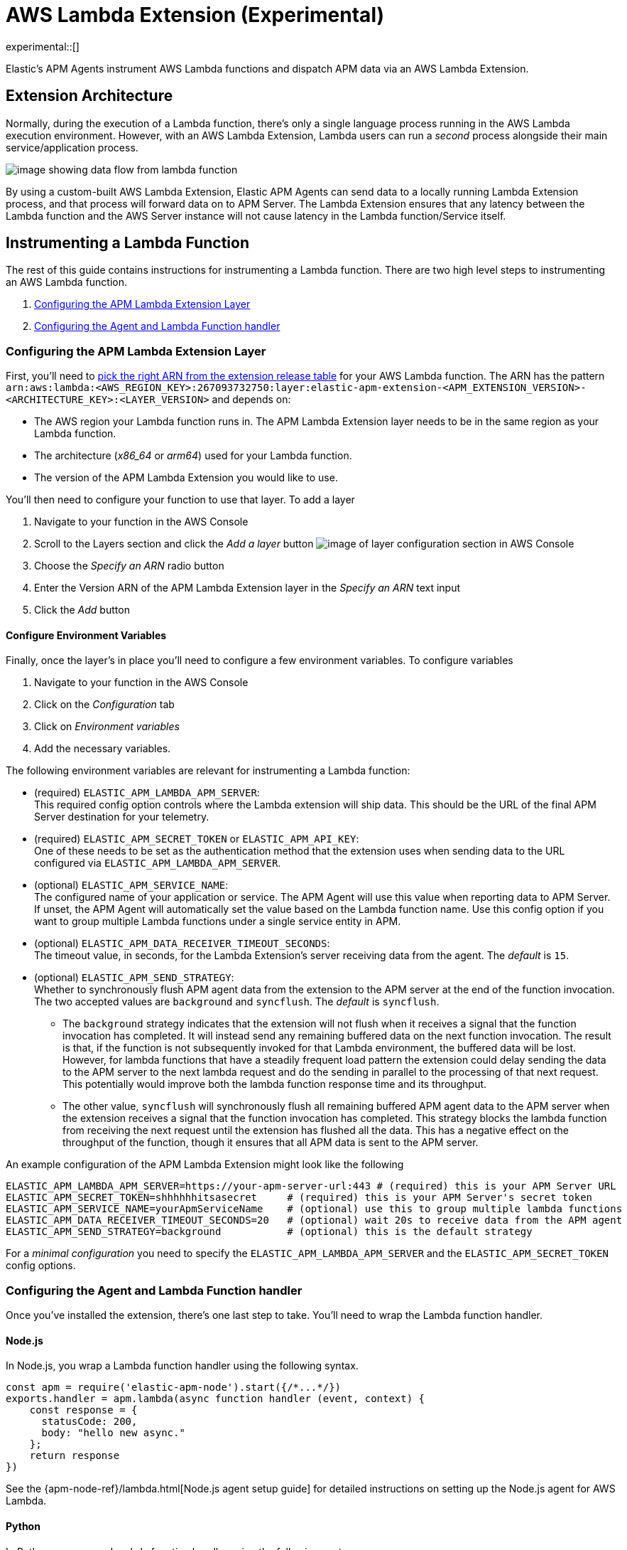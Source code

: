 [[aws-lambda-extension]]
= AWS Lambda Extension (Experimental)

experimental::[]

Elastic's APM Agents instrument AWS Lambda functions and dispatch APM data via an AWS Lambda Extension.

[discrete]
[[aws-lambda-arch]]
== Extension Architecture

Normally, during the execution of a Lambda function, there's only a single language process running in the AWS Lambda execution environment.  However, with an AWS Lambda Extension, Lambda users can run a _second_ process alongside their main service/application process.

image:images/data-flow.png[image showing data flow from lambda function, to extension, to APM Server]

By using a custom-built AWS Lambda Extension, Elastic APM Agents can send data to a locally running Lambda Extension process, and that process will forward data on to APM Server.  The Lambda Extension ensures that any latency between the Lambda function and the AWS Server instance will not cause latency in the Lambda function/Service itself.

[discrete]
[[aws-lambda-instrumenting]]
== Instrumenting a Lambda Function

The rest of this guide contains instructions for instrumenting a Lambda function. There are two high level steps to instrumenting an AWS Lambda function.

1. <<aws-lambda-configure-layer>>
2. <<aws-lambda-handler>>

[discrete]
[[aws-lambda-configure-layer]]
=== Configuring the APM Lambda Extension Layer

First, you'll need to https://github.com/elastic/apm-aws-lambda/releases[pick the right ARN from the extension release table] for your AWS Lambda function. The ARN has the pattern `arn:aws:lambda:<AWS_REGION_KEY>:267093732750:layer:elastic-apm-extension-<APM_EXTENSION_VERSION>-<ARCHITECTURE_KEY>:<LAYER_VERSION>` and depends on:

* The AWS region your Lambda function runs in. The APM Lambda Extension layer needs to be in the same region as your Lambda function.
* The architecture (_x86_64_ or _arm64_) used for your Lambda function.
* The version of the APM Lambda Extension you would like to use.

You'll then need to configure your function to use that layer. To add a layer

1. Navigate to your function in the AWS Console
2. Scroll to the Layers section and click the _Add a layer_ button image:images/config-layer.png[image of layer configuration section in AWS Console]
3. Choose the _Specify an ARN_ radio button
4. Enter the Version ARN of the APM Lambda Extension layer in the _Specify an ARN_ text input
5. Click the _Add_ button

[discrete]
[[aws-lambda-env-vars]]
==== Configure Environment Variables

Finally, once the layer's in place you'll need to configure a few environment variables. To configure variables

1. Navigate to your function in the AWS Console
2. Click on the _Configuration_ tab
3. Click on _Environment variables_
4. Add the necessary variables.

The following environment variables are relevant for instrumenting a Lambda function:

* (required) `ELASTIC_APM_LAMBDA_APM_SERVER`: +
This required config option controls where the Lambda extension will ship data. This should be the URL of the final APM Server destination for your telemetry.

* (required) `ELASTIC_APM_SECRET_TOKEN` or `ELASTIC_APM_API_KEY`: +
One of these needs to be set as the authentication method that the extension uses when sending data to the URL configured via `ELASTIC_APM_LAMBDA_APM_SERVER`.

* (optional) `ELASTIC_APM_SERVICE_NAME`: +
The configured name of your application or service.  The APM Agent will use this value when reporting data to APM Server. If unset, the APM Agent will automatically set the value based on the Lambda function name. Use this config option if you want to group multiple Lambda functions under a single service entity in APM.

* (optional) `ELASTIC_APM_DATA_RECEIVER_TIMEOUT_SECONDS`: +
The timeout value, in seconds, for the Lambda Extension's server receiving data from the agent. The _default_ is `15`.

* (optional) `ELASTIC_APM_SEND_STRATEGY`: +
Whether to synchronously flush APM agent data from the extension to the APM server at the end of the function invocation.
The two accepted values are `background` and `syncflush`. The _default_ is `syncflush`.
** The `background` strategy indicates that the extension will not flush when it receives a signal that the function invocation
has completed. It will instead send any remaining buffered data on the next function invocation. The result is that, if the
function is not subsequently invoked for that Lambda environment, the buffered data will be lost. However, for lambda functions
that have a steadily frequent load pattern the extension could delay sending the data to the APM server to the next lambda
request and do the sending in parallel to the processing of that next request. This potentially would improve both the lambda
function response time and its throughput.
** The other value, `syncflush` will synchronously flush all remaining buffered APM agent data to the APM server when the
extension receives a signal that the function invocation has completed. This strategy blocks the lambda function from receiving
the next request until the extension has flushed all the data. This has a negative effect on the throughput of the function,
though it ensures that all APM data is sent to the APM server.

An example configuration of the APM Lambda Extension might look like the following

[source,bash]
----
ELASTIC_APM_LAMBDA_APM_SERVER=https://your-apm-server-url:443 # (required) this is your APM Server URL
ELASTIC_APM_SECRET_TOKEN=shhhhhhitsasecret     # (required) this is your APM Server's secret token
ELASTIC_APM_SERVICE_NAME=yourApmServiceName    # (optional) use this to group multiple lambda functions
ELASTIC_APM_DATA_RECEIVER_TIMEOUT_SECONDS=20   # (optional) wait 20s to receive data from the APM agent
ELASTIC_APM_SEND_STRATEGY=background           # (optional) this is the default strategy
----

For a _minimal configuration_ you need to specify the `ELASTIC_APM_LAMBDA_APM_SERVER` and the `ELASTIC_APM_SECRET_TOKEN` config options.

[discrete]
[[aws-lambda-handler]]
=== Configuring the Agent and Lambda Function handler

Once you've installed the extension, there's one last step to take. You'll need to wrap the Lambda function handler.

[discrete]
[[aws-lambda-nodejs]]
==== Node.js

In Node.js, you wrap a Lambda function handler using the following syntax.

[source,js]
----
const apm = require('elastic-apm-node').start({/*...*/})
exports.handler = apm.lambda(async function handler (event, context) {
    const response = {
      statusCode: 200,
      body: "hello new async."
    };
    return response
})
----

See the {apm-node-ref}/lambda.html[Node.js agent setup guide] for detailed instructions on setting up the Node.js agent for AWS Lambda.

[discrete]
[[aws-lambda-python]]
==== Python

In Python, you wrap a Lambda function handler using the following syntax.

[source,python]
----
from elasticapm import capture_serverless
@capture_serverless()
def handler(event, context):
    return {"statusCode": r.status_code, "body": "Success!"}
----

See the {apm-py-ref}/lambda-support.html[Python agent setup guide] for detailed instructions on setting up the Python agent for AWS Lambda.

[discrete]
[[aws-lambda-java]]
==== Java

Like the extension, the Elastic APM Java agent is installed as a Lambda layer. 

See the {apm-java-ref}/aws-lambda.html[Java agent setup guide] for detailed instructions on setting up the Java agent for AWS Lambda.
